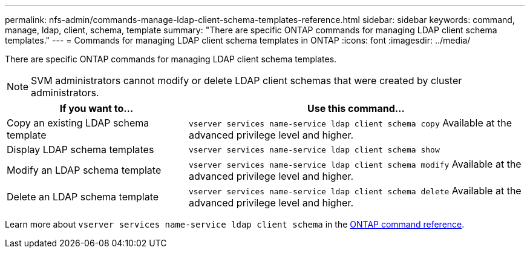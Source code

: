 ---
permalink: nfs-admin/commands-manage-ldap-client-schema-templates-reference.html
sidebar: sidebar
keywords: command, manage, ldap, client, schema, template
summary: "There are specific ONTAP commands for managing LDAP client schema templates."
---
= Commands for managing LDAP client schema templates in ONTAP
:icons: font
:imagesdir: ../media/

[.lead]
There are specific ONTAP commands for managing LDAP client schema templates.

[NOTE]
====
SVM administrators cannot modify or delete LDAP client schemas that were created by cluster administrators.
====

[cols="35,65"]
|===

h| If you want to... h| Use this command...

a|
Copy an existing LDAP schema template
a|
`vserver services name-service ldap client schema copy` Available at the advanced privilege level and higher.

a|
Display LDAP schema templates
a|
`vserver services name-service ldap client schema show`
a|
Modify an LDAP schema template
a|
`vserver services name-service ldap client schema modify` Available at the advanced privilege level and higher.

a|
Delete an LDAP schema template
a|
`vserver services name-service ldap client schema delete` Available at the advanced privilege level and higher.

|===

Learn more about `vserver services name-service ldap client schema` in the link:https://docs.netapp.com/us-en/ontap-cli/search.html?q=vserver+services+name-service+ldap+client+schema[ONTAP command reference^].

// 2025 Jan 15, ONTAPDOC-2569